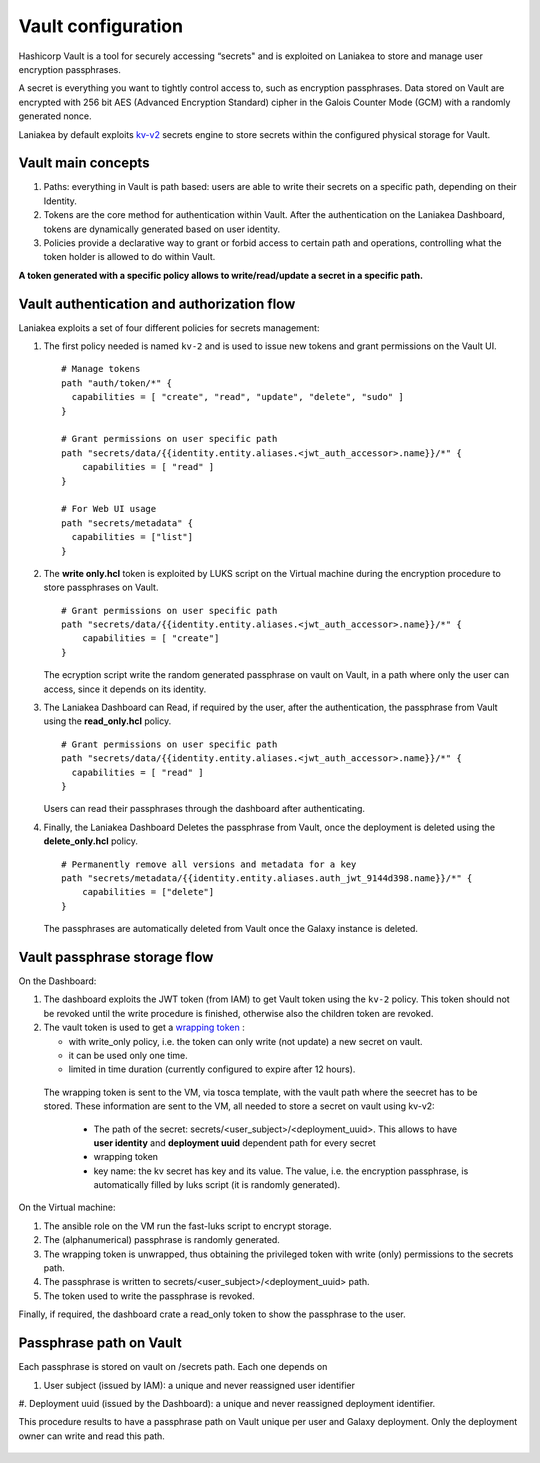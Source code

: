 Vault configuration
===================

Hashicorp Vault is a tool for securely accessing “secrets" and is exploited on Laniakea to store and manage user encryption passphrases.

A secret is everything you want to tightly control access to, such as encryption passphrases. Data stored on Vault are encrypted with 256 bit AES (Advanced Encryption Standard) cipher in the Galois Counter Mode (GCM) with a randomly generated nonce.

Laniakea by default exploits `kv-v2 <https://www.vaultproject.io/docs/secrets/kv/kv-v2.html>`_ secrets engine to store secrets within the configured physical storage for Vault.

Vault main concepts
-------------------

#. Paths: everything in Vault is path based: users are able to write their secrets on a specific path, depending on their Identity.

#. Tokens are the core method for authentication within Vault. After the authentication on the Laniakea Dashboard, tokens are dynamically generated based on user identity.

#. Policies provide a declarative way to grant or forbid access to certain path and operations, controlling what the token holder is allowed to do within Vault.

**A token generated with a specific policy allows to write/read/update a secret in a specific path.**

Vault authentication and authorization flow
-------------------------------------------

Laniakea exploits a set of four different policies for secrets management:

#. The first policy needed is named ``kv-2`` and is used to issue new tokens and grant permissions on the Vault UI.

   ::

     # Manage tokens
     path "auth/token/*" {
       capabilities = [ "create", "read", "update", "delete", "sudo" ]
     }
     
     # Grant permissions on user specific path
     path "secrets/data/{{identity.entity.aliases.<jwt_auth_accessor>.name}}/*" {
         capabilities = [ "read" ]
     }
     
     # For Web UI usage
     path "secrets/metadata" {
       capabilities = ["list"]
     }

#. The **write only.hcl** token is exploited by LUKS script on the Virtual machine during the encryption procedure to store passphrases on Vault.
   
   ::
   
     # Grant permissions on user specific path
     path "secrets/data/{{identity.entity.aliases.<jwt_auth_accessor>.name}}/*" {
         capabilities = [ "create"]
     }

   The ecryption script write the random generated passphrase on vault on Vault, in a path where only the user can access, since it depends on its identity.
 
#. The Laniakea Dashboard can Read, if required by the user, after the authentication, the passphrase from Vault using the **read_only.hcl** policy.
   
   ::
   
     # Grant permissions on user specific path
     path "secrets/data/{{identity.entity.aliases.<jwt_auth_accessor>.name}}/*" {
       capabilities = [ "read" ]
     }

   Users can read their passphrases through the dashboard after authenticating.
   
#. Finally, the Laniakea Dashboard Deletes the passphrase from Vault, once the deployment is deleted using the **delete_only.hcl** policy.

   ::

     # Permanently remove all versions and metadata for a key
     path "secrets/metadata/{{identity.entity.aliases.auth_jwt_9144d398.name}}/*" {
         capabilities = ["delete"]
     }

   The passphrases are automatically deleted from Vault once the Galaxy instance is deleted.

.. figure:: img/vault_auth_flow.png
   :scale: 40%
   :align: center

Vault passphrase storage flow
-----------------------------

On the Dashboard:

#. The dashboard exploits the JWT token (from IAM) to get Vault token using the ``kv-2`` policy. This token should not be revoked until the write procedure is finished, otherwise also the children token are revoked.

#. The vault token is used to get a `wrapping token <https://learn.hashicorp.com/vault/secrets-management/sm-cubbyhole>`_ :

   - with write_only policy, i.e. the token can only write (not update) a new secret on vault.

   - it can be used only one time.

   - limited in time duration (currently configured to expire after 12 hours).

  The wrapping token is sent to the VM, via tosca template, with the vault path where the seecret has to be stored. These information are sent to the VM, all needed to store a secret on vault using kv-v2:

   - The path of the secret: secrets/<user_subject>/<deployment_uuid>. This allows to have **user identity** and **deployment uuid** dependent path for every secret

   - wrapping token

   - key name: the kv secret has key and its value. The value, i.e. the encryption passphrase, is automatically filled by luks script (it is randomly generated).


On the Virtual machine:

#. The ansible role on the VM run the fast-luks script to encrypt storage.

#. The (alphanumerical) passphrase is randomly generated.

#. The wrapping token is unwrapped, thus obtaining the privileged token with write (only) permissions to the secrets path.

#. The passphrase is written to secrets/<user_subject>/<deployment_uuid> path.

#. The token used to write the passphrase is revoked.

Finally, if required, the dashboard crate a read_only token to show the passphrase to the user.

.. figure:: img/vault_storage_flow.png
   :scale: 50%
   :align: center

Passphrase path on Vault
------------------------

Each passphrase is stored on vault on /secrets path. Each one depends on 

#. User subject (issued by IAM): a unique and never reassigned user identifier

#. Deployment uuid (issued by the Dashboard): a unique and never reassigned deployment identifier.

This procedure results to have a passphrase path on Vault unique per user and Galaxy deployment. Only the deployment owner can write and read this path.

.. figure:: img/vault_passphrase_path.png
   :scale: 50%
   :align: center
